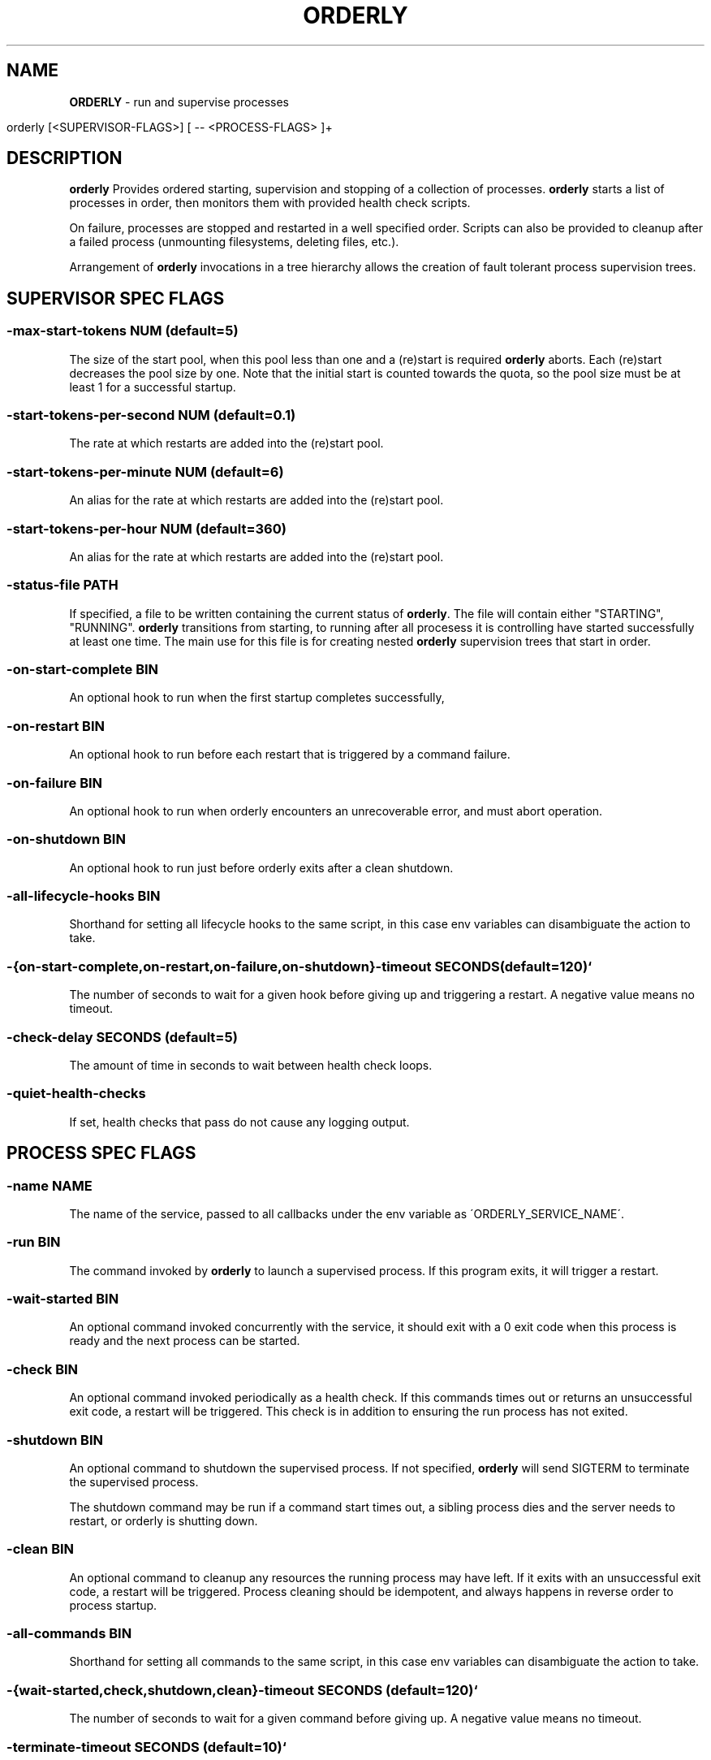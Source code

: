 .\" generated with Ronn/v0.7.3
.\" http://github.com/rtomayko/ronn/tree/0.7.3
.
.TH "ORDERLY" "1" "June 2019" "" ""
.
.SH "NAME"
\fBORDERLY\fR \- run and supervise processes
.
.IP "" 4
.
.nf

  orderly [<SUPERVISOR\-FLAGS>] [ \-\- <PROCESS\-FLAGS> ]+
.
.fi
.
.IP "" 0
.
.SH "DESCRIPTION"
\fBorderly\fR Provides ordered starting, supervision and stopping of a collection of processes\. \fBorderly\fR starts a list of processes in order, then monitors them with provided health check scripts\.
.
.P
On failure, processes are stopped and restarted in a well specified order\. Scripts can also be provided to cleanup after a failed process (unmounting filesystems, deleting files, etc\.)\.
.
.P
Arrangement of \fBorderly\fR invocations in a tree hierarchy allows the creation of fault tolerant process supervision trees\.
.
.SH "SUPERVISOR SPEC FLAGS"
.
.SS "\-max\-start\-tokens NUM (default=5)"
The size of the start pool, when this pool less than one and a (re)start is required \fBorderly\fR aborts\. Each (re)start decreases the pool size by one\. Note that the initial start is counted towards the quota, so the pool size must be at least 1 for a successful startup\.
.
.SS "\-start\-tokens\-per\-second NUM (default=0\.1)"
The rate at which restarts are added into the (re)start pool\.
.
.SS "\-start\-tokens\-per\-minute NUM (default=6)"
An alias for the rate at which restarts are added into the (re)start pool\.
.
.SS "\-start\-tokens\-per\-hour NUM (default=360)"
An alias for the rate at which restarts are added into the (re)start pool\.
.
.SS "\-status\-file PATH"
If specified, a file to be written containing the current status of \fBorderly\fR\. The file will contain either "STARTING", "RUNNING"\. \fBorderly\fR transitions from starting, to running after all procesess it is controlling have started successfully at least one time\. The main use for this file is for creating nested \fBorderly\fR supervision trees that start in order\.
.
.SS "\-on\-start\-complete BIN"
An optional hook to run when the first startup completes successfully,
.
.SS "\-on\-restart BIN"
An optional hook to run before each restart that is triggered by a command failure\.
.
.SS "\-on\-failure BIN"
An optional hook to run when orderly encounters an unrecoverable error, and must abort operation\.
.
.SS "\-on\-shutdown BIN"
An optional hook to run just before orderly exits after a clean shutdown\.
.
.SS "\-all\-lifecycle\-hooks BIN"
Shorthand for setting all lifecycle hooks to the same script, in this case env variables can disambiguate the action to take\.
.
.SS "\-{on\-start\-complete,on\-restart,on\-failure,on\-shutdown}\-timeout SECONDS (default=120)`"
The number of seconds to wait for a given hook before giving up and triggering a restart\. A negative value means no timeout\.
.
.SS "\-check\-delay SECONDS (default=5)"
The amount of time in seconds to wait between health check loops\.
.
.SS "\-quiet\-health\-checks"
If set, health checks that pass do not cause any logging output\.
.
.SH "PROCESS SPEC FLAGS"
.
.SS "\-name NAME"
The name of the service, passed to all callbacks under the env variable as \'ORDERLY_SERVICE_NAME\'\.
.
.SS "\-run BIN"
The command invoked by \fBorderly\fR to launch a supervised process\. If this program exits, it will trigger a restart\.
.
.SS "\-wait\-started BIN"
An optional command invoked concurrently with the service, it should exit with a 0 exit code when this process is ready and the next process can be started\.
.
.SS "\-check BIN"
An optional command invoked periodically as a health check\. If this commands times out or returns an unsuccessful exit code, a restart will be triggered\. This check is in addition to ensuring the run process has not exited\.
.
.SS "\-shutdown BIN"
An optional command to shutdown the supervised process\. If not specified, \fBorderly\fR will send SIGTERM to terminate the supervised process\.
.
.P
The shutdown command may be run if a command start times out, a sibling process dies and the server needs to restart, or orderly is shutting down\.
.
.SS "\-clean BIN"
An optional command to cleanup any resources the running process may have left\. If it exits with an unsuccessful exit code, a restart will be triggered\. Process cleaning should be idempotent, and always happens in reverse order to process startup\.
.
.SS "\-all\-commands BIN"
Shorthand for setting all commands to the same script, in this case env variables can disambiguate the action to take\.
.
.SS "\-{wait\-started,check,shutdown,clean}\-timeout SECONDS (default=120)`"
The number of seconds to wait for a given command before giving up\. A negative value means no timeout\.
.
.SS "\-terminate\-timeout SECONDS (default=10)`"
The amount of time to wait after a shutdown command before terminating the child with a SIGKILL if it does not exit on it\'s own\.
.
.SH "PROCESS SPEC ENV VARIABLES"
The following env variables are passed to any specified process scripts\.
.
.SS "ORDERLY_SERVICE_NAME"
The name of the process being managed\.
.
.SS "ORDERLY_ACTION"
One of START_COMPLETE, RESTART, FAILURE, RUN, WAIT_STARTED, CHECK, SHUTDOWN, CLEANUP depending on which action \fBorderly\fR is requesting\.
.
.SS "ORDERLY_SUPERVISOR_PID"
The pid of the orderly process\.
.
.SS "ORDERLY_RUN_PID"
The pid of the supervised process, if it is running\.
.
.SH "SIGNALS"
.
.SS "SIGINT SIGTERM"
\fBorderly\fR shuts all processes down with the provided or default shutdown commands in reverse order\.
.
.SH "EXIT CODE"
\fBorderly\fR exits with a zero exit code only if shutdown after a SIGINT or SIGTERM occured with no errors\.
.
.SH "EXAMPLE"
Given the executable service script \'sv\':
.
.IP "" 4
.
.nf

  #! /usr/bin/env bash

  set \-eu

  p () {
    echo "$ORDERLY_SERVICE_NAME $ORDERLY_ACTION"
  }

  case $ORDERLY_ACTION in
    RUN)
      p
      exec sleep 9999
    ;;
    WAIT_STARTED)
      sleep 0\.1
      p
    ;;
    CHECK)
      p
    ;;
    SHUTDOWN)
      p
      kill \-9 $ORDERLY_RUN_PID
    ;;
    CLEANUP)
      p
    ;;
    *)
      echo "unknown action: $ORDERLY_ACTION"
      exit 1
    ;;
  esac
.
.fi
.
.IP "" 0
.
.P
And the invocation:
.
.IP "" 4
.
.nf

  orderly \-\- \e
    \-name sv1 \-all\-commands \./sv \e
      \-\- \e
    \-name sv2 \-all\-commands \./sv \e
      \-\- \e
    \-name sv3 \-all\-commands \./sv &

  pid="$!"
  sleep 1
  kill \-SIGINT "$pid"
  wait
.
.fi
.
.IP "" 0
.
.P
You will see output like:
.
.IP "" 4
.
.nf

  2019\-03\-28 12:23:10 INFO  [orderly] (re)starting all procs\.
  2019\-03\-28 12:23:10 INFO  [orderly] running sv3 cleanup\.
  sv3 CLEANUP
  2019\-03\-28 12:23:10 INFO  [orderly] running sv2 cleanup\.
  sv2 CLEANUP
  2019\-03\-28 12:23:10 INFO  [orderly] running sv1 cleanup\.
  sv1 CLEANUP
  2019\-03\-28 12:23:10 INFO  [orderly] starting sv1\.
  sv1 RUN
  sv1 WAIT_STARTED
  2019\-03\-28 12:23:10 INFO  [orderly] starting sv2\.
  sv2 RUN
  sv2 WAIT_STARTED
  2019\-03\-28 12:23:10 INFO  [orderly] starting sv3\.
  sv3 RUN
  sv3 WAIT_STARTED
  2019\-03\-28 12:23:10 INFO  [orderly] checking sv1\.
  sv1 CHECK
  2019\-03\-28 12:23:10 INFO  [orderly] checking sv2\.
  sv2 CHECK
  2019\-03\-28 12:23:10 INFO  [orderly] checking sv3\.
  sv3 CHECK
  2019\-03\-28 12:23:11 INFO  [orderly] supervisor shutting down gracefully\.
  2019\-03\-28 12:23:11 INFO  [orderly] shutting down sv3\.
  sv3 SHUTDOWN
  2019\-03\-28 12:23:11 INFO  [orderly] running sv3 cleanup\.
  sv3 CLEANUP
  2019\-03\-28 12:23:11 INFO  [orderly] shutting down sv2\.
  sv2 SHUTDOWN
  2019\-03\-28 12:23:11 INFO  [orderly] running sv2 cleanup\.
  sv2 CLEANUP
  2019\-03\-28 12:23:11 INFO  [orderly] shutting down sv1\.
  sv1 SHUTDOWN
  2019\-03\-28 12:23:11 INFO  [orderly] running sv1 cleanup\.
  sv1 CLEANUP
.
.fi
.
.IP "" 0
.
.SH "NOTES"
Logging facilities may be added in the future, though currently a logging process can simply be part of the process list, and can be sent input via named pipes or any other mechanism\.
.
.SH "COPYRIGHT"
orderly is Copyright (C) 2019 Andrew Chambers \fIhttps://acha\.ninja/\fR
